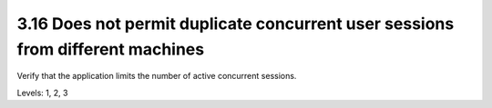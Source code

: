 3.16 Does not permit duplicate concurrent user sessions from different machines
===============================================================================

Verify that the application limits the number of active concurrent sessions.

Levels: 1, 2, 3

